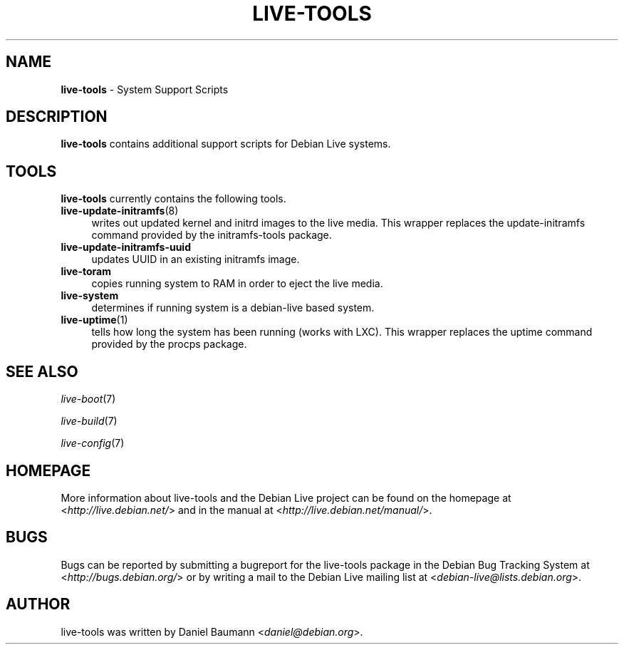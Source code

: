 .\" live-tools(7) - System Support Scripts
.\" Copyright (C) 2006-2012 Daniel Baumann <daniel@debian.org>
.\"
.\" This program comes with ABSOLUTELY NO WARRANTY; for details see COPYING.
.\" This is free software, and you are welcome to redistribute it
.\" under certain conditions; see COPYING for details.
.\"
.\"
.TH LIVE\-TOOLS 7 2012\-11\-07 4.0~a2-1 "Debian Live Project"

.SH NAME
\fBlive\-tools\fR \- System Support Scripts

.SH DESCRIPTION
\fBlive\-tools\fR contains additional support scripts for Debian Live systems.

.SH TOOLS
\fBlive\-tools\fR currently contains the following tools.

.IP "\fBlive\-update\-initramfs\fR(8)" 4
writes out updated kernel and initrd images to the live media. This wrapper replaces the update\-initramfs command provided by the initramfs\-tools package.
.IP "\fBlive\-update\-initramfs\-uuid\fR" 4
updates UUID in an existing initramfs image.
.IP "\fBlive\-toram\fR" 4
copies running system to RAM in order to eject the live media.
.IP "\fBlive\-system\fR" 4
determines if running system is a debian-live based system.
.IP "\fBlive\-uptime\fR(1)" 4
tells how long the system has been running (works with LXC). This wrapper replaces the uptime command provided by the procps package.

.SH SEE ALSO
\fIlive\-boot\fR(7)
.PP
\fIlive\-build\fR(7)
.PP
\fIlive\-config\fR(7)

.SH HOMEPAGE
More information about live\-tools and the Debian Live project can be found on the homepage at <\fIhttp://live.debian.net/\fR> and in the manual at <\fIhttp://live.debian.net/manual/\fR>.

.SH BUGS
Bugs can be reported by submitting a bugreport for the live\-tools package in the Debian Bug Tracking System at <\fIhttp://bugs.debian.org/\fR> or by writing a mail to the Debian Live mailing list at <\fIdebian\-live@lists.debian.org\fR>.

.SH AUTHOR
live\-tools was written by Daniel Baumann <\fIdaniel@debian.org\fR>.
